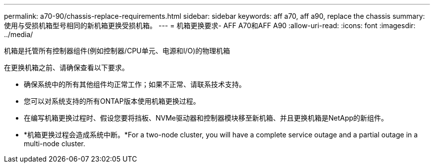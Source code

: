 ---
permalink: a70-90/chassis-replace-requirements.html 
sidebar: sidebar 
keywords: aff a70, aff a90, replace the chassis 
summary: 使用与受损机箱型号相同的新机箱更换受损机箱。 
---
= 机箱更换要求- AFF A70和AFF A90
:allow-uri-read: 
:icons: font
:imagesdir: ../media/


[role="lead"]
机箱是托管所有控制器组件(例如控制器/CPU单元、电源和I/O)的物理机箱

在更换机箱之前、请确保查看以下要求。

* 确保系统中的所有其他组件均正常工作；如果不正常、请联系技术支持。
* 您可以对系统支持的所有ONTAP版本使用机箱更换过程。
* 在编写机箱更换过程时、假设您要将挡板、NVMe驱动器和控制器模块移至新机箱、并且更换机箱是NetApp的新组件。
* *机箱更换过程会造成系统中断。*For a two-node cluster, you will have a complete service outage and a partial outage in a multi-node cluster.

